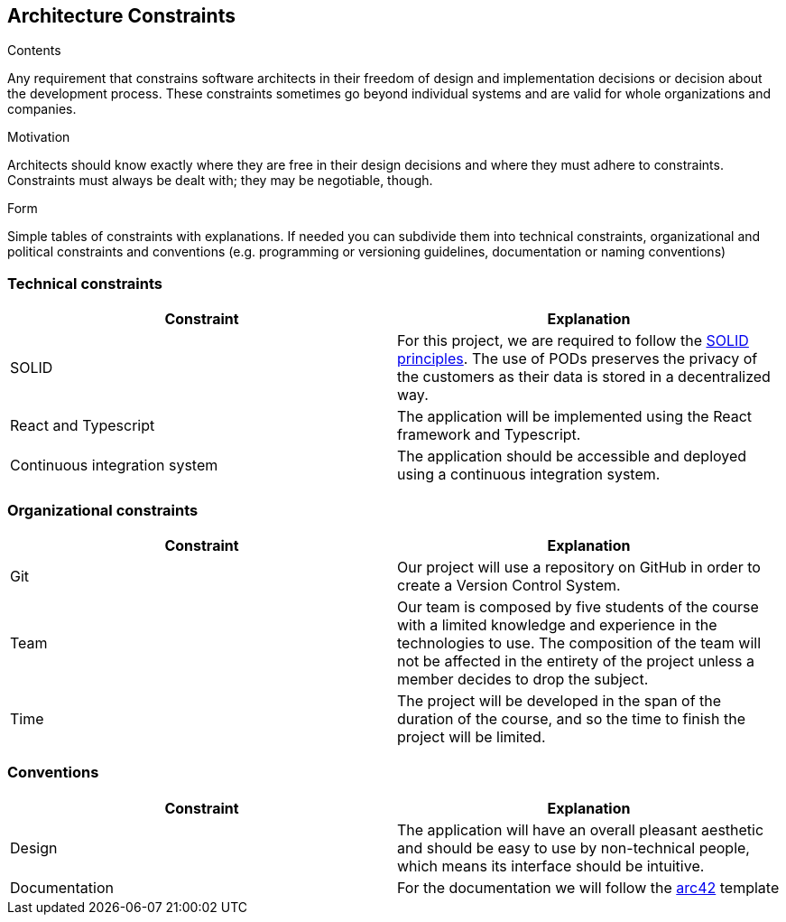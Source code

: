 [[section-architecture-constraints]]
== Architecture Constraints


[role="arc42help"]
****
.Contents
Any requirement that constrains software architects in their freedom of design and implementation decisions or decision about the development process. These constraints sometimes go beyond individual systems and are valid for whole organizations and companies.

.Motivation
Architects should know exactly where they are free in their design decisions and where they must adhere to constraints.
Constraints must always be dealt with; they may be negotiable, though.

.Form
Simple tables of constraints with explanations.
If needed you can subdivide them into
technical constraints, organizational and political constraints and
conventions (e.g. programming or versioning guidelines, documentation or naming conventions)
****

=== Technical constraints

[%header, cols=2]
|===
|Constraint
|Explanation

|SOLID
|For this project, we are required to follow the link:https://solidproject.org/[SOLID principles]. The use of PODs preserves the privacy of the customers as their data is stored in a decentralized way.

|React and Typescript
|The application will be implemented using the React framework and Typescript.

|Continuous integration system
|The application should be accessible and deployed using a continuous integration system.

|===

=== Organizational constraints

[%header, cols=2]
|===
|Constraint
|Explanation

|Git
|Our project will use a repository on GitHub in order to create a Version Control System.

|Team
|Our team is composed by five students of the course with a limited knowledge and experience in the technologies to use. The composition of the team will not be affected in the entirety of the project unless a member decides to drop the subject.

|Time
|The project will be developed in the span of the duration of the course, and so the time to finish the project will be limited.

|===

=== Conventions

[%header, cols=2]
|===
|Constraint
|Explanation

|Design
|The application will have an overall pleasant aesthetic and should be easy to use by non-technical people, which means its interface should be intuitive.

|Documentation
|For the documentation we will follow the link:https://arc42.org/[arc42] template

|===